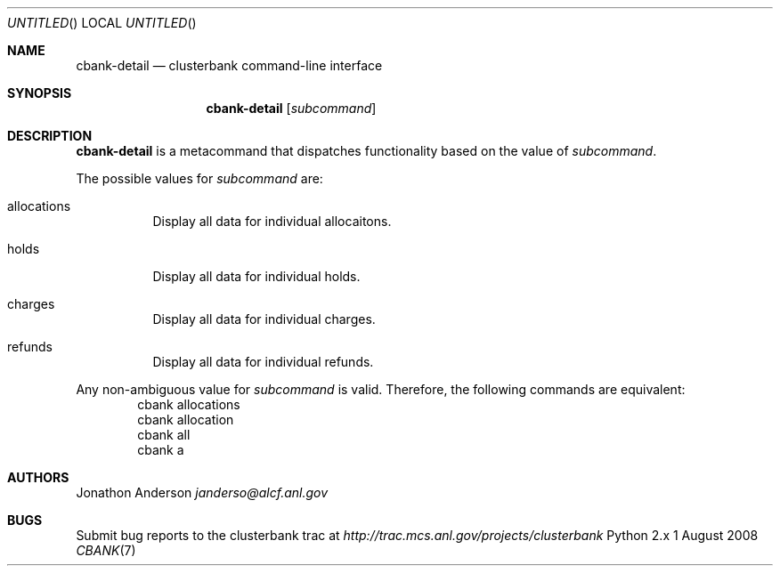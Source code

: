 .Dd 1 August 2008
.Os Python 2.x
.Dt CBANK 7 USD
.Sh NAME
.Nm cbank-detail
.Nd clusterbank command-line interface
.Sh SYNOPSIS
.Nm
.Op Ar subcommand
.Sh DESCRIPTION
.Nm
is a metacommand that dispatches functionality based on the value of
.Ar subcommand .
.Pp
The possible values for
.Ar subcommand
are: 
.Bl -tag
.It allocations
Display all data for individual allocaitons.
.It holds
Display all data for individual holds.
.It charges
Display all data for individual charges.
.It refunds
Display all data for individual refunds.
.El
.Pp
Any non-ambiguous value for
.Ar subcommand
is valid. Therefore, the following commands are equivalent:
.D1 cbank allocations
.D1 cbank allocation
.D1 cbank all
.D1 cbank a
.Sh AUTHORS
.An Jonathon Anderson
.Ad janderso@alcf.anl.gov
.Sh BUGS
Submit bug reports to the clusterbank trac at
.Ad http://trac.mcs.anl.gov/projects/clusterbank
